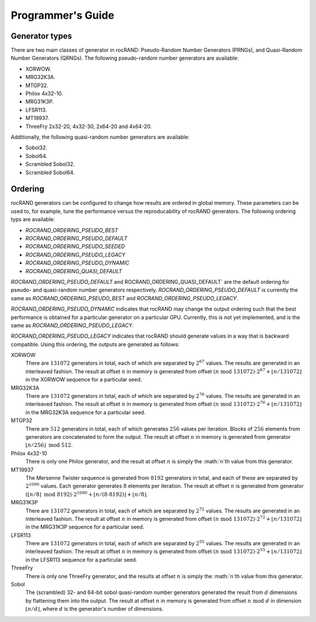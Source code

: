==================
Programmer's Guide
==================

Generator types
===============

There are two main classes of generator in rocRAND: Pseudo-Random Number Generators (PRNGs), and Quasi-Random Number Generators (QRNGs). The following pseudo-random number generators are available:

* XORWOW.
* MRG32K3A.
* MTGP32.
* Philox 4x32-10.
* MRG31K3P.
* LFSR113.
* MT19937.
* ThreeFry 2x32-20, 4x32-30, 2x64-20 and 4x64-20.

Additionally, the following quasi-random number generators are available:

* Sobol32.
* Sobol64.
* Scrambled Sobol32.
* Scrambled Sobol64.

Ordering
========

rocRAND generators can be configured to change how results are ordered in global memory. These parameters can be used to, for example, tune the performance versus the reproducability of rocRAND generators. The following ordering typs are available:

* `ROCRAND_ORDERING_PSEUDO_BEST`
* `ROCRAND_ORDERING_PSEUDO_DEFAULT`
* `ROCRAND_ORDERING_PSEUDO_SEEDED`
* `ROCRAND_ORDERING_PSEUDO_LEGACY`
* `ROCRAND_ORDERING_PSEUDO_DYNAMIC`
* `ROCRAND_ORDERING_QUASI_DEFAULT`

`ROCRAND_ORDERING_PSEUDO_DEFAULT` and ROCRAND_ORDERING_QUASI_DEFAULT` are the default ordering for pseudo- and quasi-random number generators respectively. `ROCRAND_ORDERING_PSEUDO_DEFAULT` is currently the same as `ROCRAND_ORDERING_PSEUDO_BEST` and `ROCRAND_ORDERING_PSEUDO_LEGACY`.

`ROCRAND_ORDERING_PSEUDO_DYNAMIC` indicates that rocRAND may change the output ordering such that the best performance is obtained for a particular generator on a particular GPU. Currently, this is not yet implemented, and is the same as `ROCRAND_ORDERING_PSEUDO_LEGACY`.

`ROCRAND_ORDERING_PSEUDO_LEGACY` indicates that rocRAND should generate values in a way that is backward compatible. Using this ordering, the outputs are generated as follows:

XORWOW
    There are :math:`131072` generators in total, each of which are separated by :math:`2^{67}` values. The results are generated in an interleaved fashion. The result at offset :math:`n` in memory is generated from offset :math:`(n\;\mathrm{mod}\; 131072) \cdot 2^{67} + \lfloor n / 131072 \rfloor` in the XORWOW sequence for a particular seed.

MRG32K3A
    There are :math:`131072` generators in total, each of which are separated by :math:`2^{76}` values. The results are generated in an interleaved fashion. The result at offset :math:`n` in memory is generated from offset :math:`(n\;\mathrm{mod}\; 131072) \cdot 2^{76} + \lfloor n / 131072 \rfloor` in the MRG32K3A sequence for a particular seed.

MTGP32
    There are :math:`512` generators in total, each of which generates :math:`256` values per iteration. Blocks of :math:`256` elements from generators are concatenated to form the output. The result at offset :math:`n` in memory is generated from generator :math:`\lfloor n / 256\rfloor\;\mathrm{mod}\; 512`.

Philox 4x32-10
    There is only one Philox generator, and the result at offset :math:`n` is simply the :math:`n`th value from this generator.

MT19937
    The Mersenne Twister sequence is generated from :math:`8192` generators in total, and each of these are separated by :math:`2^{1000}` values. Each generator generates :math:`8` elements per iteration. The result at offset :math:`n` is generated from generator :math:`(\lfloor n / 8\rfloor\;\mathrm{mod}\; 8192) \cdot 2^{1000} + \lfloor n / (8 \cdot 8192) \rfloor + \lfloor n / 8 \rfloor`.

MRG31K3P
    There are :math:`131072` generators in total, each of which are separated by :math:`2^{72}` values. The results are generated in an interleaved fashion. The result at offset :math:`n` in memory is generated from offset :math:`(n\;\mathrm{mod}\; 131072) \cdot 2^{72} + \lfloor n / 131072 \rfloor` in the MRG31K3P sequence for a particular seed.

LFSR113
    There are :math:`131072` generators in total, each of which are separated by :math:`2^{55}` values. The results are generated in an interleaved fashion. The result at offset :math:`n` in memory is generated from offset :math:`(n\;\mathrm{mod}\; 131072) \cdot 2^{55} + \lfloor n / 131072 \rfloor` in the LFSR113 sequence for a particular seed.

ThreeFry
    There is only one ThreeFry generator, and the results at offset :math:`n` is simply the :math:`n`th value from this generator.

Sobol
    The (scrambled) 32- and 64-bit sobol quasi-random number generators generated the result from :math:`d` dimensions by flattening them into the output. The result at offset :math:`n` in memory is generated from offset :math:`n\;\mathrm{mod}\; d` in dimension :math:`\lfloor n / d \rfloor`, where :math:`d` is the generator's number of dimensions.


